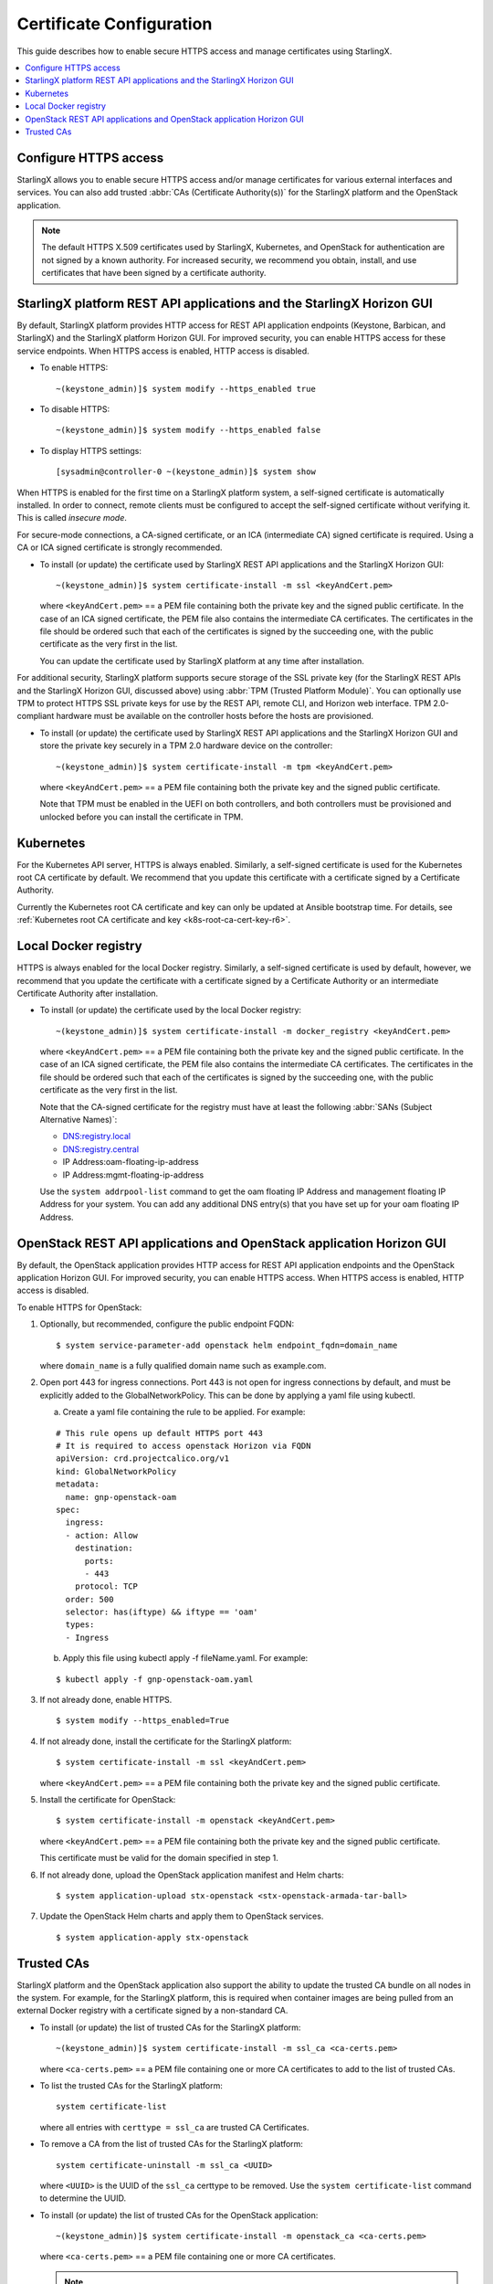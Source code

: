 =========================
Certificate Configuration
=========================

This guide describes how to enable secure HTTPS access and manage certificates
using StarlingX.

.. contents::
   :local:
   :depth: 1

----------------------
Configure HTTPS access
----------------------

StarlingX allows you to enable secure HTTPS access and/or manage certificates
for various external interfaces and services. You can also add trusted
:abbr:`CAs (Certificate Authority(s))` for the StarlingX platform and the
OpenStack application.

.. note::

    The default HTTPS X.509 certificates used by StarlingX, Kubernetes, and
    OpenStack for authentication are not signed by a known authority. For
    increased security, we recommend you obtain, install, and use certificates
    that have been signed by a certificate authority.

----------------------------------------------------------------------
StarlingX platform REST API applications and the StarlingX Horizon GUI
----------------------------------------------------------------------

By default, StarlingX platform provides HTTP access for REST API application
endpoints (Keystone, Barbican, and StarlingX) and the StarlingX platform Horizon
GUI. For improved security, you can enable HTTPS access for these service
endpoints. When HTTPS access is enabled, HTTP access is disabled.


*   To enable HTTPS:
    ::

    ~(keystone_admin)]$ system modify --https_enabled true

*   To disable HTTPS:
    ::

    ~(keystone_admin)]$ system modify --https_enabled false

*   To display HTTPS settings:
    ::

    [sysadmin@controller-0 ~(keystone_admin)]$ system show


When HTTPS is enabled for the first time on a StarlingX platform system, a
self-signed certificate is automatically installed. In order to connect, remote
clients must be configured to accept the self-signed certificate without
verifying it. This is called *insecure mode*.

For secure-mode connections, a CA-signed certificate, or an ICA (intermediate
CA) signed certificate is required. Using a CA or ICA signed certificate is
strongly recommended.

*   To install (or update) the certificate used by StarlingX REST API
    applications and the StarlingX Horizon GUI:
    ::

    ~(keystone_admin)]$ system certificate-install -m ssl <keyAndCert.pem>

    where ``<keyAndCert.pem>`` == a PEM file containing both the private key
    and the signed public certificate. In the case of an ICA signed certificate,
    the PEM file also contains the intermediate CA certificates. The certificates
    in the file should be ordered such that each of the certificates is signed
    by the succeeding one, with the public certificate as the very first in the
    list.

    You can update the certificate used by StarlingX platform at any time after
    installation.

For additional security, StarlingX platform supports secure storage of the SSL
private key (for the StarlingX REST APIs and the StarlingX Horizon GUI,
discussed above) using :abbr:`TPM (Trusted Platform Module)`. You can optionally
use TPM to protect HTTPS SSL private keys for use by the REST API, remote CLI,
and Horizon web interface. TPM 2.0-compliant hardware must be available on the
controller hosts before the hosts are provisioned.

*   To install (or update) the certificate used by StarlingX REST API
    applications and the StarlingX Horizon GUI and store the private key
    securely in a TPM 2.0 hardware device on the controller:
    ::

    ~(keystone_admin)]$ system certificate-install -m tpm <keyAndCert.pem>

    where ``<keyAndCert.pem>`` == a PEM file containing both the private key and
    the signed public certificate.

    Note that TPM must be enabled in the UEFI on both
    controllers, and both controllers must be provisioned and unlocked before
    you can install the certificate in TPM.

----------
Kubernetes
----------

For the Kubernetes API server, HTTPS is always enabled. Similarly, a self-signed
certificate is used for the Kubernetes root CA certificate by default. We
recommend that you update this certificate with a certificate signed by a
Certificate Authority.

Currently the Kubernetes root CA certificate and key can only be updated at
Ansible bootstrap time. For details, see
:ref:`Kubernetes root CA certificate and key <k8s-root-ca-cert-key-r6>`.

---------------------
Local Docker registry
---------------------

HTTPS is always enabled for the local Docker registry. Similarly, a self-signed
certificate is used by default, however, we recommend that you update the
certificate with a certificate signed by a Certificate Authority or an
intermediate Certificate Authority after installation.

*   To install (or update) the certificate used by the local Docker registry:
    ::

    ~(keystone_admin)]$ system certificate-install -m docker_registry <keyAndCert.pem>

    where ``<keyAndCert.pem>`` == a PEM file containing both the private key and
    the signed public certificate. In the case of an ICA signed certificate, the
    PEM file also contains the intermediate CA certificates. The certificates in
    the file should be ordered such that each of the certificates is signed by
    the succeeding one, with the public certificate as the very first in the list.

    Note that the CA-signed certificate for the registry must have at least the
    following :abbr:`SANs (Subject Alternative Names)`:

    *   DNS:registry.local
    *   DNS:registry.central
    *   IP Address:oam-floating-ip-address
    *   IP Address:mgmt-floating-ip-address

    Use the ``system addrpool-list`` command to get the oam floating IP Address
    and management floating IP Address for your system. You can add any
    additional DNS entry(s) that you have set up for your oam floating IP
    Address.

---------------------------------------------------------------------
OpenStack REST API applications and OpenStack application Horizon GUI
---------------------------------------------------------------------

By default, the OpenStack application provides HTTP access for REST API
application endpoints and the OpenStack application Horizon GUI. For improved
security, you can enable HTTPS access. When HTTPS access is enabled, HTTP access
is disabled.

To enable HTTPS for OpenStack:

#.  Optionally, but recommended, configure the public endpoint FQDN:

    ::

    $ system service-parameter-add openstack helm endpoint_fqdn=domain_name

    where ``domain_name`` is a fully qualified domain name such as example.com.

#.  Open port 443 for ingress connections. Port 443 is not open for ingress
    connections by default, and must be explicitly added to the
    GlobalNetworkPolicy. This can be done by applying a yaml file using kubectl.

    a.  Create a yaml file containing the rule to be applied. For example:

    ::

        # This rule opens up default HTTPS port 443
        # It is required to access openstack Horizon via FQDN
        apiVersion: crd.projectcalico.org/v1
        kind: GlobalNetworkPolicy
        metadata:
          name: gnp-openstack-oam
        spec:
          ingress:
          - action: Allow
            destination:
              ports:
              - 443
            protocol: TCP
          order: 500
          selector: has(iftype) && iftype == 'oam'
          types:
          - Ingress

    b.  Apply this file using kubectl apply -f fileName.yaml. For example:

    ::

            $ kubectl apply -f gnp-openstack-oam.yaml

#.  If not already done, enable HTTPS.

    ::

    $ system modify --https_enabled=True

#.  If not already done, install the certificate for the StarlingX platform:

    ::

    $ system certificate-install -m ssl <keyAndCert.pem>

    where ``<keyAndCert.pem>`` == a PEM file containing both the private key and
    the signed public certificate.

#.  Install the certificate for OpenStack:

    ::

    $ system certificate-install -m openstack <keyAndCert.pem>

    where ``<keyAndCert.pem>`` == a PEM file containing both the private key and
    the signed public certificate.

    This certificate must be valid for the domain specified in step 1.

#.  If not already done, upload the OpenStack application manifest and Helm
    charts:

    ::

    $ system application-upload stx-openstack <stx-openstack-armada-tar-ball>

#.  Update the OpenStack Helm charts and apply them to OpenStack services.

    ::

    $ system application-apply stx-openstack

-----------
Trusted CAs
-----------

StarlingX platform and the OpenStack application also support the ability to
update the trusted CA bundle on all nodes in the system. For example, for the
StarlingX platform, this is required when container images are being pulled from
an external Docker registry with a certificate signed by a non-standard CA.

*   To install (or update) the list of trusted CAs for the StarlingX platform:

    ::

    ~(keystone_admin)]$ system certificate-install -m ssl_ca <ca-certs.pem>

    where ``<ca-certs.pem>`` == a PEM file containing one or more CA
    certificates to add to the list of trusted CAs.

*   To list the trusted CAs for the StarlingX platform:

    ::

        system certificate-list

    where all entries with ``certtype = ssl_ca`` are trusted CA Certificates.

*   To remove a CA from the list of trusted CAs for the StarlingX platform:

    ::

        system certificate-uninstall -m ssl_ca <UUID>

    where ``<UUID>`` is the UUID of the ``ssl_ca`` certtype to be removed.
    Use the ``system certificate-list`` command to determine the UUID.

*   To install (or update) the list of trusted CAs for the OpenStack
    application:

    ::

    ~(keystone_admin)]$ system certificate-install -m openstack_ca <ca-certs.pem>

    where ``<ca-certs.pem>`` == a PEM file containing one or more CA
    certificates.

    .. note::

        Only a single *trusted CA* PEM file is managed, with each invocation of
        the above command overwriting the previous file. If multiple additional
        trusted CA certificates are required, there must be multiple CA
        certificates in the PEM file.

*   To update the OpenStack Helm charts and apply them:

    ::

    ~(keystone_admin)]$ system application-apply stx-openstack
